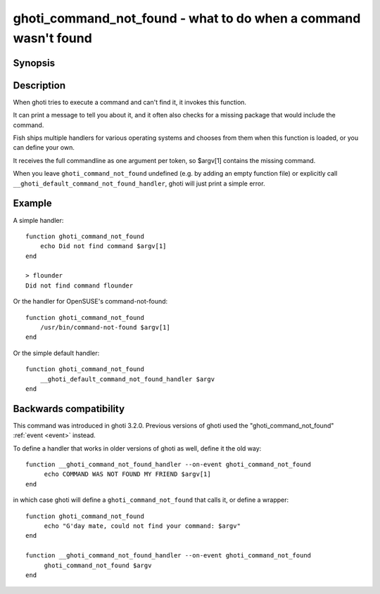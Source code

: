 .. _cmd-ghoti_command_not_found:

ghoti_command_not_found - what to do when a command wasn't found
===============================================================

Synopsis
--------

.. synopsis::

    function ghoti_command_not_found
       ...
    end


Description
-----------

When ghoti tries to execute a command and can't find it, it invokes this function.

It can print a message to tell you about it, and it often also checks for a missing package that would include the command.

Fish ships multiple handlers for various operating systems and chooses from them when this function is loaded,
or you can define your own.

It receives the full commandline as one argument per token, so $argv[1] contains the missing command.

When you leave ``ghoti_command_not_found`` undefined (e.g. by adding an empty function file) or explicitly call ``__ghoti_default_command_not_found_handler``, ghoti will just print a simple error.

Example
-------

A simple handler:

::

    function ghoti_command_not_found
        echo Did not find command $argv[1]
    end

    > flounder
    Did not find command flounder

Or the handler for OpenSUSE's command-not-found::

    function ghoti_command_not_found
        /usr/bin/command-not-found $argv[1]
    end

Or the simple default handler::

    function ghoti_command_not_found
        __ghoti_default_command_not_found_handler $argv
    end

Backwards compatibility
-----------------------

This command was introduced in ghoti 3.2.0. Previous versions of ghoti used the "ghoti_command_not_found" :ref:`event <event>` instead.

To define a handler that works in older versions of ghoti as well, define it the old way::

  function __ghoti_command_not_found_handler --on-event ghoti_command_not_found
       echo COMMAND WAS NOT FOUND MY FRIEND $argv[1]
  end

in which case ghoti will define a ``ghoti_command_not_found`` that calls it,
or define a wrapper::

  function ghoti_command_not_found
       echo "G'day mate, could not find your command: $argv"
  end

  function __ghoti_command_not_found_handler --on-event ghoti_command_not_found
       ghoti_command_not_found $argv
  end
